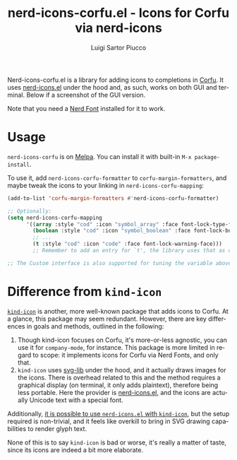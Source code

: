 #+title: nerd-icons-corfu.el - Icons for Corfu via nerd-icons
#+author: Luigi Sartor Piucco
#+language: en

[[https://melpa.org/#/nerd-icons-corfu][file:https://melpa.org/packages/nerd-icons-corfu-badge.svg]]

Nerd-icons-corfu.el is a library for adding icons to completions in [[https://github.com/minad/corfu][Corfu]]. It
uses [[https://github.com/rainstormstudio/nerd-icons.el][nerd-icons.el]] under the hood and, as such, works on both GUI and terminal.
Below if a screenshot of the GUI version.

[[file:screenshots/gui.png]]

Note that you need a [[https://www.nerdfonts.com/#home][Nerd Font]] installed for it to work.

* Usage
~nerd-icons-corfu~ is on [[https://melpa.org/#/nerd-icons-corfu][Melpa]]. You can install it with built-in
~M-x package-install~.

To use it, add ~nerd-icons-corfu-formatter~ to ~corfu-margin-formatters~, and
maybe tweak the icons to your linking in ~nerd-icons-corfu-mapping~:
#+begin_src emacs-lisp
(add-to-list 'corfu-margin-formatters #'nerd-icons-corfu-formatter)

;; Optionally:
(setq nerd-icons-corfu-mapping
      '((array :style "cod" :icon "symbol_array" :face font-lock-type-face)
        (boolean :style "cod" :icon "symbol_boolean" :face font-lock-builtin-face)
        ;; ...
        (t :style "cod" :icon "code" :face font-lock-warning-face)))
        ;; Remember to add an entry for `t', the library uses that as default.

;; The Custom interface is also supported for tuning the variable above.
#+end_src

* Difference from ~kind-icon~
[[https://github.com/jdtsmith/kind-icon][~kind-icon~]] is another, more well-known package that adds icons to Corfu. At a
glance, this package may seem redundant. However, there are key differences in
goals and methods, outlined in the following:

1. Though kind-icon focuses on Corfu, it's more-or-less agnostic, you can use it
   for ~company-mode~, for instance. This package is more limited in regard to
   scope: it implements icons for Corfu via Nerd Fonts, and only that.
2. ~kind-icon~ uses [[https://github.com/rougier/svg-lib][svg-lib]] under the hood, and it actually draws images for the
   icons. There is overhead related to this and the method requires a graphical
   display (on terminal, it only adds plaintext), therefore being less portable.
   Here the provider is [[https://github.com/rainstormstudio/nerd-icons.el][nerd-icons.el]], and the icons are actually Unicode text
   with a special font.

Additionally, [[https://github.com/rainstormstudio/nerd-icons.el#use-nerd-icons-with-corfu][it is possible to use ~nerd-icons.el~ with ~kind-icon~]], but the
setup required is non-trivial, and it feels like overkill to bring in SVG
drawing capabilities to render glyph text.

None of this is to say ~kind-icon~ is bad or worse, it's really a matter of taste,
since its icons are indeed a bit more elaborate.
